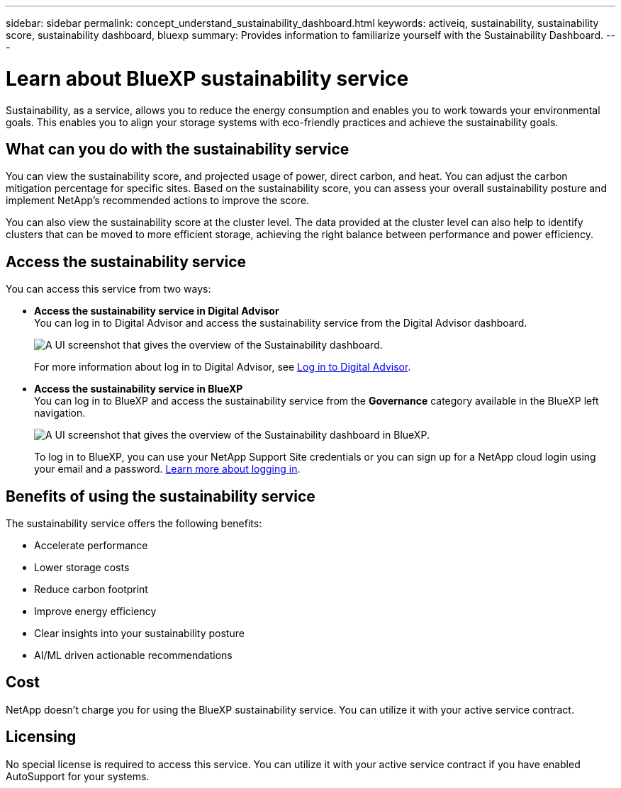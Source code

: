 ---
sidebar: sidebar
permalink: concept_understand_sustainability_dashboard.html
keywords: activeiq, sustainability, sustainability score, sustainability dashboard, bluexp
summary: Provides information to familiarize yourself with the Sustainability Dashboard.
---

= Learn about BlueXP sustainability service
:toc: macro
:toclevels: 1
:hardbreaks:
:nofooter:
:icons: font
:linkattrs:
:imagesdir: ./media/

[.lead]
Sustainability, as a service, allows you to reduce the energy consumption and enables you to work towards your environmental goals. This enables you to align your storage systems with eco-friendly practices and achieve the sustainability goals. 

== What can you do with the sustainability service

You can view the sustainability score, and projected usage of power, direct carbon, and heat. You can adjust the carbon mitigation percentage for specific sites. Based on the sustainability score, you can assess your overall sustainability posture and implement NetApp's recommended actions to improve the score. 

You can also view the sustainability score at the cluster level. The data provided at the cluster level can also help to identify clusters that can be moved to more efficient storage, achieving the right balance between performance and power efficiency.

== Access the sustainability service
You can access this service from two ways:

* *Access the sustainability service in Digital Advisor*
You can log in to Digital Advisor and access the sustainability service from the Digital Advisor dashboard.
+
image:sustainability_dashboard.png[A UI screenshot that gives the overview of the Sustainability dashboard.]
+
For more information about log in to Digital Advisor, see link:task_login_activeiq.adoc[Log in to Digital Advisor].

* *Access the sustainability service in BlueXP*
You can log in to BlueXP and access the sustainability service from the *Governance* category available in the BlueXP left navigation.
+
image:sustainability_dashboard_bluexp.png[A UI screenshot that gives the overview of the Sustainability dashboard in BlueXP.]
+
To log in to BlueXP, you can use your NetApp Support Site credentials or you can sign up for a NetApp cloud login using your email and a password. link:https://docs.netapp.com/us-en/cloud-manager-setup-admin/task-logging-in.html[Learn more about logging in^].

== Benefits of using the sustainability service
The sustainability service offers the following benefits:

* Accelerate performance
* Lower storage costs
* Reduce carbon footprint
* Improve energy efficiency 
* Clear insights into your sustainability posture
* AI/ML driven actionable recommendations

== Cost
NetApp doesn’t charge you for using the BlueXP sustainability service. You can utilize it with your active service contract.

== Licensing
No special license is required to access this service. You can utilize it with your active service contract if you have enabled AutoSupport for your systems.





